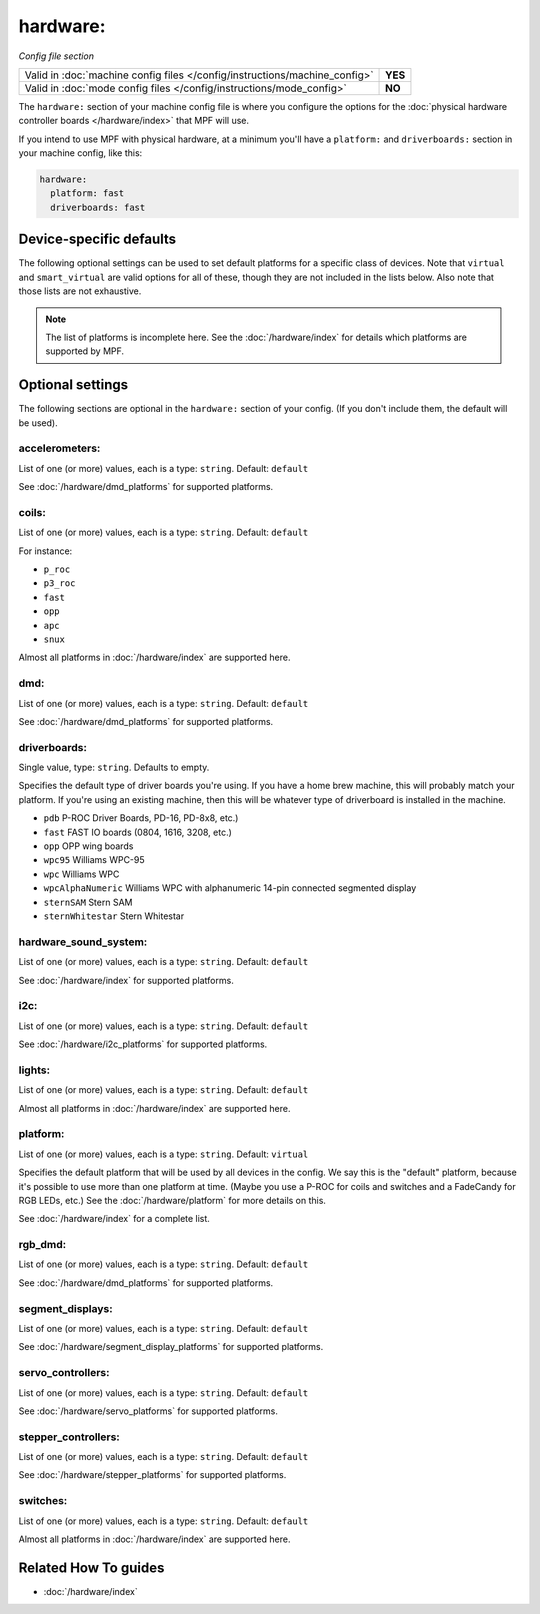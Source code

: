 hardware:
=========

*Config file section*

+----------------------------------------------------------------------------+---------+
| Valid in :doc:`machine config files </config/instructions/machine_config>` | **YES** |
+----------------------------------------------------------------------------+---------+
| Valid in :doc:`mode config files </config/instructions/mode_config>`       | **NO**  |
+----------------------------------------------------------------------------+---------+

.. overview

The ``hardware:`` section of your machine config file is where you configure
the options for the :doc:`physical hardware controller boards </hardware/index>`
that MPF will use.

If you intend to use MPF with physical hardware, at a minimum you'll have a
``platform:`` and ``driverboards:`` section in your machine config, like this:

.. code-block:: mpf-config

   hardware:
     platform: fast
     driverboards: fast


Device-specific defaults
------------------------

The following optional settings can be used to set default platforms for a
specific class of devices. Note that ``virtual`` and ``smart_virtual`` are
valid options for all of these, though they are not included in the lists
below. Also note that those lists are not exhaustive.

.. note::

  The list of platforms is incomplete here.
  See the :doc:`/hardware/index` for details which platforms are supported
  by MPF.

.. config


Optional settings
-----------------

The following sections are optional in the ``hardware:`` section of your config. (If you don't include them, the default will be used).

accelerometers:
~~~~~~~~~~~~~~~
List of one (or more) values, each is a type: ``string``. Default: ``default``

See :doc:`/hardware/dmd_platforms` for supported platforms.

coils:
~~~~~~
List of one (or more) values, each is a type: ``string``. Default: ``default``

For instance:

+ ``p_roc``
+ ``p3_roc``
+ ``fast``
+ ``opp``
+ ``apc``
+ ``snux``

Almost all platforms in :doc:`/hardware/index` are supported here.

dmd:
~~~~
List of one (or more) values, each is a type: ``string``. Default: ``default``

See :doc:`/hardware/dmd_platforms` for supported platforms.

driverboards:
~~~~~~~~~~~~~
Single value, type: ``string``. Defaults to empty.

Specifies the default type of driver boards you're using. If you have a home
brew machine, this will probably match your platform. If you're using an
existing machine, then this will be whatever type of driverboard is installed
in the machine.

+ ``pdb`` P-ROC Driver Boards, PD-16, PD-8x8, etc.)
+ ``fast`` FAST IO boards (0804, 1616, 3208, etc.)
+ ``opp`` OPP wing boards
+ ``wpc95`` Williams WPC-95
+ ``wpc`` Williams WPC
+ ``wpcAlphaNumeric`` Williams WPC with alphanumeric 14-pin connected segmented
  display
+ ``sternSAM`` Stern SAM
+ ``sternWhitestar`` Stern Whitestar

hardware_sound_system:
~~~~~~~~~~~~~~~~~~~~~~
List of one (or more) values, each is a type: ``string``. Default: ``default``

See :doc:`/hardware/index` for supported platforms.

i2c:
~~~~
List of one (or more) values, each is a type: ``string``. Default: ``default``

See :doc:`/hardware/i2c_platforms` for supported platforms.

lights:
~~~~~~~
List of one (or more) values, each is a type: ``string``. Default: ``default``

Almost all platforms in :doc:`/hardware/index` are supported here.

platform:
~~~~~~~~~
List of one (or more) values, each is a type: ``string``. Default: ``virtual``

Specifies the default platform that will be used by all devices in the config.
We say this is the "default" platform, because it's possible to use more than
one platform at time. (Maybe you use a P-ROC for coils and switches and a
FadeCandy for RGB LEDs, etc.) See the :doc:`/hardware/platform` for more
details on this.

See :doc:`/hardware/index` for a complete list.

rgb_dmd:
~~~~~~~~
List of one (or more) values, each is a type: ``string``. Default: ``default``

See :doc:`/hardware/dmd_platforms` for supported platforms.

segment_displays:
~~~~~~~~~~~~~~~~~
List of one (or more) values, each is a type: ``string``. Default: ``default``

See :doc:`/hardware/segment_display_platforms` for supported platforms.

servo_controllers:
~~~~~~~~~~~~~~~~~~
List of one (or more) values, each is a type: ``string``. Default: ``default``

See :doc:`/hardware/servo_platforms` for supported platforms.

stepper_controllers:
~~~~~~~~~~~~~~~~~~~~
List of one (or more) values, each is a type: ``string``. Default: ``default``

See :doc:`/hardware/stepper_platforms` for supported platforms.

switches:
~~~~~~~~~
List of one (or more) values, each is a type: ``string``. Default: ``default``

Almost all platforms in :doc:`/hardware/index` are supported here.


Related How To guides
---------------------

* :doc:`/hardware/index`

